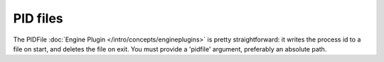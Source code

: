 *********
PID files
*********

The PIDFile :doc:`Engine Plugin </intro/concepts/engineplugins>` is pretty
straightforward: it writes the process id to a file on start, and deletes the
file on exit. You must provide a 'pidfile' argument, preferably an absolute path.
